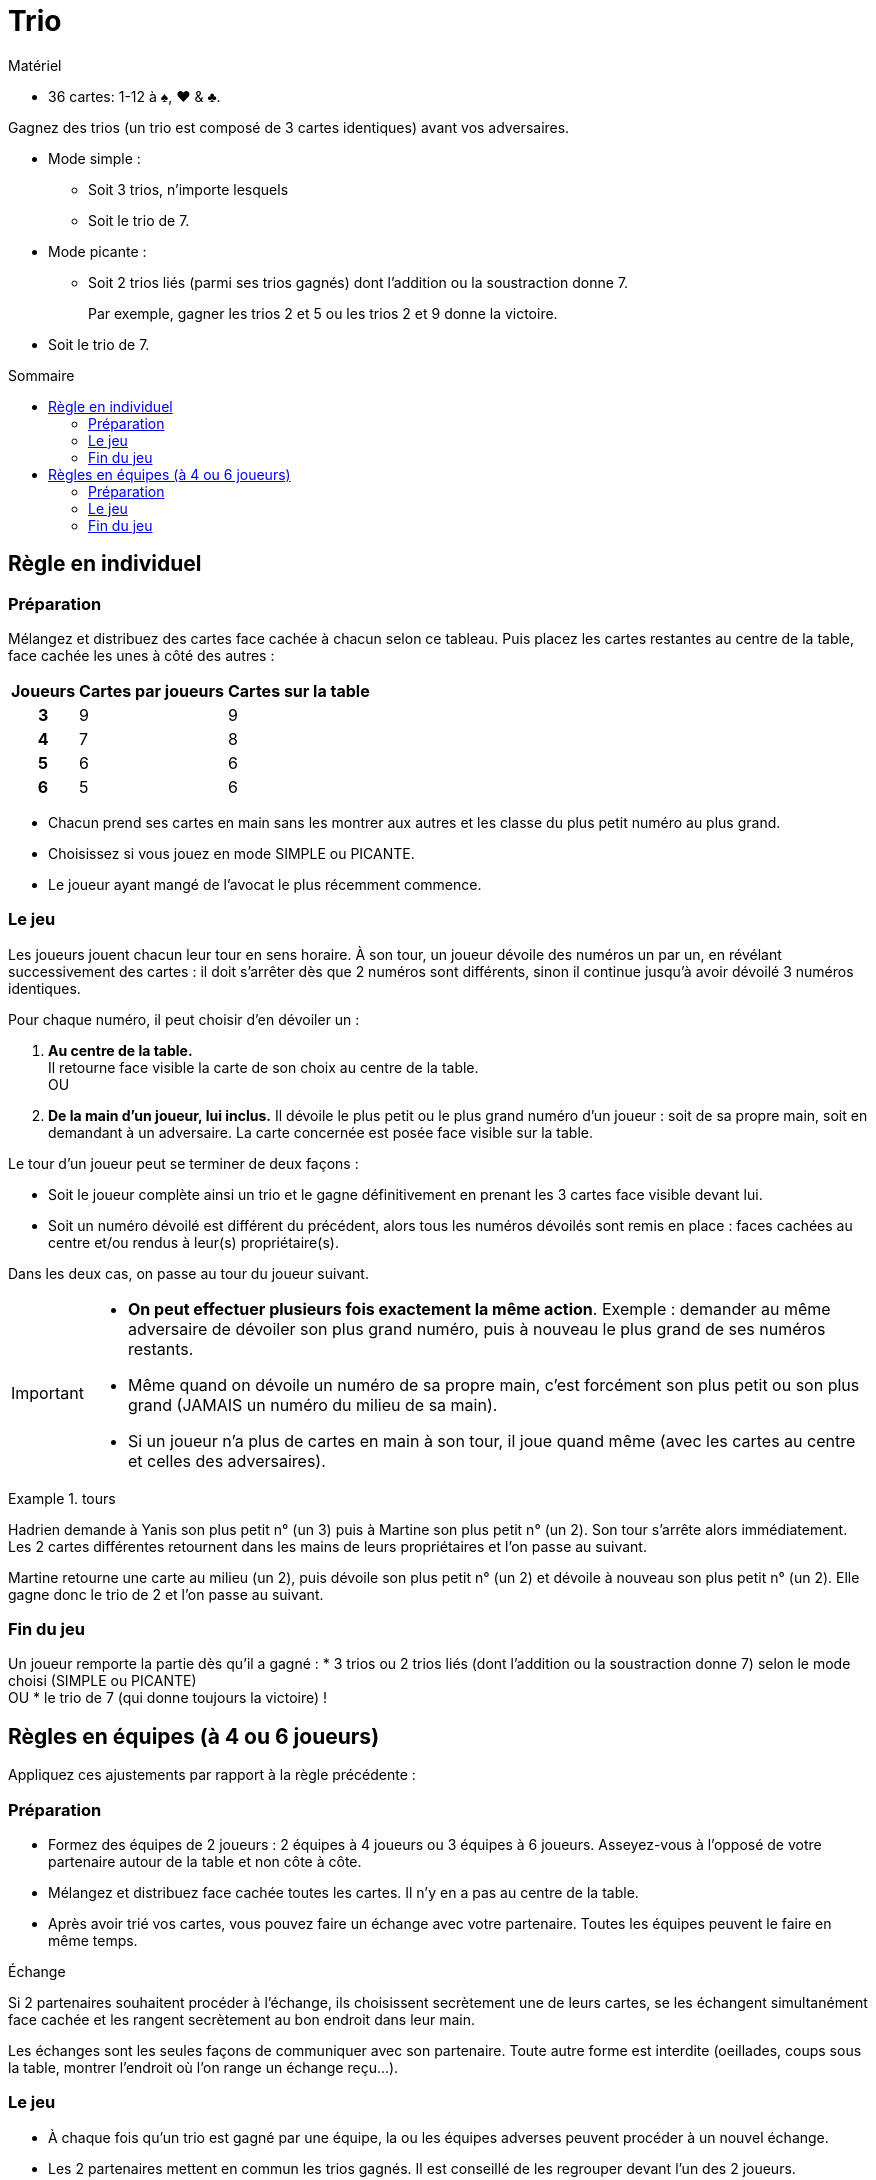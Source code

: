 = Trio
:toc: preamble
:toclevels: 4
:toc-title: Sommaire
:icons: font

[.ssd-components]
.Matériel
****
* 36 cartes: 1-12 à ♠, ♥ & ♣.
****

Gagnez des trios (un trio est composé de 3 cartes identiques) avant vos adversaires.

* Mode simple :
** Soit 3 trios, n'importe lesquels
** Soit le trio de 7.

* Mode picante :
** Soit 2 trios liés (parmi ses trios gagnés) dont l'addition ou la soustraction donne 7.
+
====
Par exemple, gagner les trios 2 et 5 ou les trios 2 et 9 donne la victoire.
====
* Soit le trio de 7.


== Règle en individuel

=== Préparation

Mélangez et distribuez des cartes face cachée à chacun selon ce tableau.
Puis placez les cartes restantes au centre de la table, face cachée les unes à côté des autres :

[%autowidth, cols="^,^,^"]
|===
| Joueurs | Cartes par joueurs | Cartes sur la table

h| 3 | 9 | 9
h| 4 | 7 | 8
h| 5 | 6 | 6
h| 6 | 5 | 6
|===

* Chacun prend ses cartes en main sans les montrer aux autres et les classe du plus petit numéro au plus grand.
* Choisissez si vous jouez en mode SIMPLE ou PICANTE.
* Le joueur ayant mangé de l'avocat le plus récemment commence.


=== Le jeu

Les joueurs jouent chacun leur tour en sens horaire.
À son tour, un joueur dévoile des numéros un par un, en révélant successivement des cartes : il doit s'arrêter dès que 2 numéros sont différents, sinon il continue jusqu'à avoir dévoilé 3 numéros identiques.

Pour chaque numéro, il peut choisir d'en dévoiler un :

A. *Au centre de la table.* +
Il retourne face visible la carte de son choix au centre de la table. +
OU
B. *De la main d'un joueur, lui inclus.*
Il dévoile le plus petit ou le plus grand numéro d'un joueur : soit de sa propre main, soit en demandant à un adversaire.
La carte concernée est posée face visible sur la table.

Le tour d'un joueur peut se terminer de deux façons :

* Soit le joueur complète ainsi un trio et le gagne définitivement en prenant les 3 cartes face visible devant lui.
* Soit un numéro dévoilé est différent du précédent, alors tous les numéros dévoilés sont remis en place : faces cachées au centre et/ou rendus à leur(s) propriétaire(s).

Dans les deux cas, on passe au tour du joueur suivant.

[IMPORTANT]
====
* *On peut effectuer plusieurs fois exactement la même action*.
Exemple : demander au même adversaire de dévoiler son plus grand numéro, puis à nouveau le plus grand de ses numéros restants.
* Même quand on dévoile un numéro de sa propre main, c'est forcément son plus petit ou son plus grand (JAMAIS un numéro du milieu de sa main).
* Si un joueur n'a plus de cartes en main à son tour, il joue quand même (avec les cartes au centre et celles des adversaires).
====

.tours
====
Hadrien demande à Yanis son plus petit n° (un 3) puis à Martine son plus petit n° (un 2).
Son tour s'arrête alors immédiatement.
Les 2 cartes différentes retournent dans les mains de leurs propriétaires et l'on passe au suivant.

Martine retourne une carte au milieu (un 2), puis dévoile son plus petit n° (un 2) et dévoile à nouveau son plus petit n° (un 2).
Elle gagne donc le trio de 2 et l'on passe au suivant.
====


=== Fin du jeu

Un joueur remporte la partie dès qu'il a gagné :
* 3 trios ou 2 trios liés (dont l'addition ou la soustraction donne 7) selon le mode choisi (SIMPLE ou PICANTE) +
OU
* le trio de 7 (qui donne toujours la victoire) !


== Règles en équipes (à 4 ou 6 joueurs)

Appliquez ces ajustements par rapport à la règle précédente :


=== Préparation

* Formez des équipes de 2 joueurs : 2 équipes à 4 joueurs ou 3 équipes à 6 joueurs.
Asseyez-vous à l'opposé de votre partenaire autour de la table et non côte à côte.
* Mélangez et distribuez face cachée toutes les cartes.
Il n'y en a pas au centre de la table.
* Après avoir trié vos cartes, vous pouvez faire un échange avec votre partenaire.
Toutes les équipes peuvent le faire en même temps.

.Échange
****
Si 2 partenaires souhaitent procéder à l'échange, ils choisissent secrètement une de leurs cartes, se les échangent simultanément face cachée et les rangent secrètement au bon endroit dans leur main.

Les échanges sont les seules façons de communiquer avec son partenaire.
Toute autre forme est interdite (oeillades, coups sous la table, montrer l'endroit où l'on range un échange reçu...).
****


=== Le jeu

* À chaque fois qu'un trio est gagné par une équipe, la ou les équipes adverses peuvent procéder à un nouvel échange.
* Les 2 partenaires mettent en commun les trios gagnés.
Il est conseillé de les regrouper devant l'un des 2 joueurs.

.Tour en équipe
====
Hadrien demande à Jade son plus grand n° (un 10) , puis à sa partenaire Martine son plus grand n° (un 10) et dévoile enfin son plus grand n° (un 10).
L'équipe gagne donc ce trio et les 2 autres équipes peuvent faire un échange.
====


=== Fin du jeu

Une équipe remporte la partie dès qu'elle gagne :

* 3 trios ou 2 trios liés (dont l'addition ou la soustraction donne 7) selon le mode choisi (SIMPLE ou PICANTE) +
OU
* le trio de 7 !
